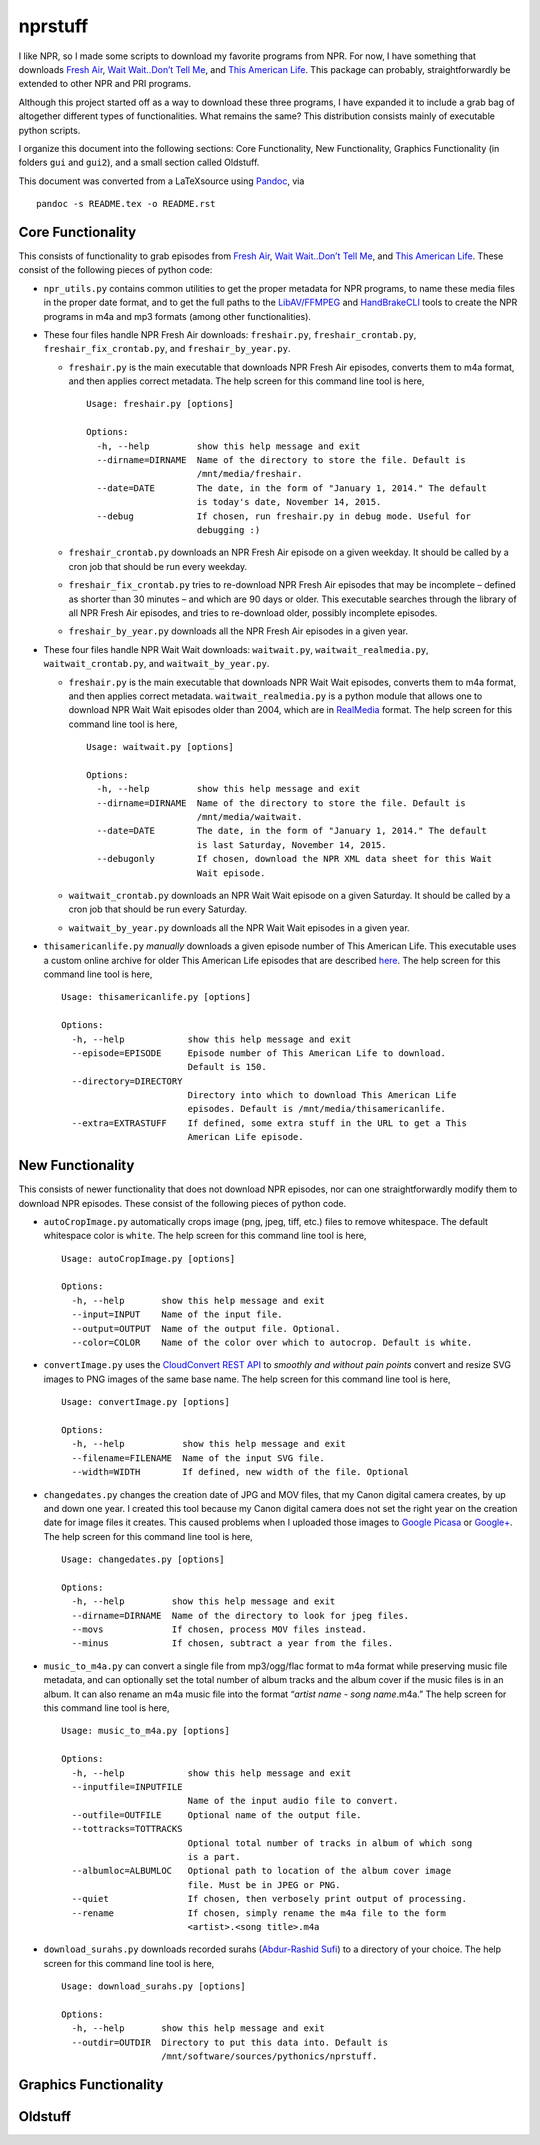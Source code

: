 ========
nprstuff
========

I like NPR, so I made some scripts to download my favorite programs from
NPR. For now, I have something that downloads `Fresh
Air <http://www.npr.org/programs/fresh-air/>`__, `Wait Wait..Don’t Tell
Me <http://www.npr.org/programs/wait-wait-dont-tell-me/>`__, and `This
American Life <http://www.thisamericanlife.org/>`__. This package can
probably, straightforwardly be extended to other NPR and PRI programs.

Although this project started off as a way to download these three
programs, I have expanded it to include a grab bag of altogether
different types of functionalities. What remains the same? This
distribution consists mainly of executable python scripts.

I organize this document into the following sections: Core
Functionality, New Functionality, Graphics Functionality (in folders
``gui`` and ``gui2``), and a small section called Oldstuff.

This document was converted from a LaTeXsource using
`Pandoc <http://pandoc.org/index.html>`__, via

::

    pandoc -s README.tex -o README.rst

Core Functionality
==================

This consists of functionality to grab episodes from `Fresh
Air <http://www.npr.org/programs/fresh-air/>`__, `Wait Wait..Don’t Tell
Me <http://www.npr.org/programs/wait-wait-dont-tell-me/>`__, and `This
American Life <http://www.thisamericanlife.org/>`__. These consist of
the following pieces of python code:

-  ``npr_utils.py`` contains common utilities to get the proper metadata
   for NPR programs, to name these media files in the proper date
   format, and to get the full paths to the
   `LibAV/FFMPEG <https://libav.org>`__ and
   `HandBrakeCLI <https://handbrake.fr/>`__ tools to create the NPR
   programs in m4a and mp3 formats (among other functionalities).

-  These four files handle NPR Fresh Air downloads: ``freshair.py``,
   ``freshair_crontab.py``, ``freshair_fix_crontab.py``, and
   ``freshair_by_year.py``.

   -  ``freshair.py`` is the main executable that downloads NPR Fresh
      Air episodes, converts them to m4a format, and then applies
      correct metadata. The help screen for this command line tool is
      here,

      ::

          Usage: freshair.py [options]

          Options:
            -h, --help         show this help message and exit
            --dirname=DIRNAME  Name of the directory to store the file. Default is
                               /mnt/media/freshair.
            --date=DATE        The date, in the form of "January 1, 2014." The default
                               is today's date, November 14, 2015.
            --debug            If chosen, run freshair.py in debug mode. Useful for
                               debugging :)

   -  ``freshair_crontab.py`` downloads an NPR Fresh Air episode on a
      given weekday. It should be called by a cron job that should be
      run every weekday.

   -  ``freshair_fix_crontab.py`` tries to re-download NPR Fresh Air
      episodes that may be incomplete – defined as shorter than 30
      minutes – and which are 90 days or older. This executable searches
      through the library of all NPR Fresh Air episodes, and tries to
      re-download older, possibly incomplete episodes.

   -  ``freshair_by_year.py`` downloads all the NPR Fresh Air episodes
      in a given year.

-  These four files handle NPR Wait Wait downloads: ``waitwait.py``,
   ``waitwait_realmedia.py``, ``waitwait_crontab.py``, and
   ``waitwait_by_year.py``.

   -  ``freshair.py`` is the main executable that downloads NPR Wait
      Wait episodes, converts them to m4a format, and then applies
      correct metadata. ``waitwait_realmedia.py`` is a python module
      that allows one to download NPR Wait Wait episodes older than
      2004, which are in
      `RealMedia <https://en.wikipedia.org/wiki/RealMedia>`__ format.
      The help screen for this command line tool is here,

      ::

          Usage: waitwait.py [options]

          Options:
            -h, --help         show this help message and exit
            --dirname=DIRNAME  Name of the directory to store the file. Default is
                               /mnt/media/waitwait.
            --date=DATE        The date, in the form of "January 1, 2014." The default
                               is last Saturday, November 14, 2015.
            --debugonly        If chosen, download the NPR XML data sheet for this Wait
                               Wait episode.

   -  ``waitwait_crontab.py`` downloads an NPR Wait Wait episode on a
      given Saturday. It should be called by a cron job that should be
      run every Saturday.

   -  ``waitwait_by_year.py`` downloads all the NPR Wait Wait episodes
      in a given year.

-  ``thisamericanlife.py`` *manually* downloads a given episode number
   of This American Life. This executable uses a custom online archive
   for older This American Life episodes that are described
   `here <http://www.dirtygreek.org/t/download-this-american-life-episodes>`__.
   The help screen for this command line tool is here,

   ::

       Usage: thisamericanlife.py [options]

       Options:
         -h, --help            show this help message and exit
         --episode=EPISODE     Episode number of This American Life to download.
                               Default is 150.
         --directory=DIRECTORY
                               Directory into which to download This American Life
                               episodes. Default is /mnt/media/thisamericanlife.
         --extra=EXTRASTUFF    If defined, some extra stuff in the URL to get a This
                               American Life episode.

New Functionality
=================

This consists of newer functionality that does not download NPR
episodes, nor can one straightforwardly modify them to download NPR
episodes. These consist of the following pieces of python code.

-  ``autoCropImage.py`` automatically crops image (png, jpeg, tiff,
   etc.) files to remove whitespace. The default whitespace color is
   ``white``. The help screen for this command line tool is here,

   ::

       Usage: autoCropImage.py [options]

       Options:
         -h, --help       show this help message and exit
         --input=INPUT    Name of the input file.
         --output=OUTPUT  Name of the output file. Optional.
         --color=COLOR    Name of the color over which to autocrop. Default is white.

-  ``convertImage.py`` uses the `CloudConvert REST
   API <https://cloudconvert.com/apiconsole>`__ to *smoothly and without
   pain points* convert and resize SVG images to PNG images of the same
   base name. The help screen for this command line tool is here,

   ::

       Usage: convertImage.py [options]

       Options:
         -h, --help           show this help message and exit
         --filename=FILENAME  Name of the input SVG file.
         --width=WIDTH        If defined, new width of the file. Optional

-  ``changedates.py`` changes the creation date of JPG and MOV files,
   that my Canon digital camera creates, by up and down one year. I
   created this tool because my Canon digital camera does not set the
   right year on the creation date for image files it creates. This
   caused problems when I uploaded those images to `Google
   Picasa <https://picasaweb.google.com/home>`__ or
   `Google+ <https://plus.google.com/>`__. The help screen for this
   command line tool is here,

   ::

       Usage: changedates.py [options]

       Options:
         -h, --help         show this help message and exit
         --dirname=DIRNAME  Name of the directory to look for jpeg files.
         --movs             If chosen, process MOV files instead.
         --minus            If chosen, subtract a year from the files.

-  ``music_to_m4a.py`` can convert a single file from mp3/ogg/flac
   format to m4a format while preserving music file metadata, and can
   optionally set the total number of album tracks and the album cover
   if the music files is in an album. It can also rename an m4a music
   file into the format “*artist name* - *song name*.m4a.” The help
   screen for this command line tool is here,

   ::

       Usage: music_to_m4a.py [options]

       Options:
         -h, --help            show this help message and exit
         --inputfile=INPUTFILE
                               Name of the input audio file to convert.
         --outfile=OUTFILE     Optional name of the output file.
         --tottracks=TOTTRACKS
                               Optional total number of tracks in album of which song
                               is a part.
         --albumloc=ALBUMLOC   Optional path to location of the album cover image
                               file. Must be in JPEG or PNG.
         --quiet               If chosen, then verbosely print output of processing.
         --rename              If chosen, simply rename the m4a file to the form
                               <artist>.<song title>.m4a

-  ``download_surahs.py`` downloads recorded surahs (`Abdur-Rashid
   Sufi <http://quranicaudio.com/quran/109>`__) to a directory of your
   choice. The help screen for this command line tool is here,

   ::

       Usage: download_surahs.py [options]

       Options:
         -h, --help       show this help message and exit
         --outdir=OUTDIR  Directory to put this data into. Default is
                          /mnt/software/sources/pythonics/nprstuff.

Graphics Functionality
======================

Oldstuff
========
